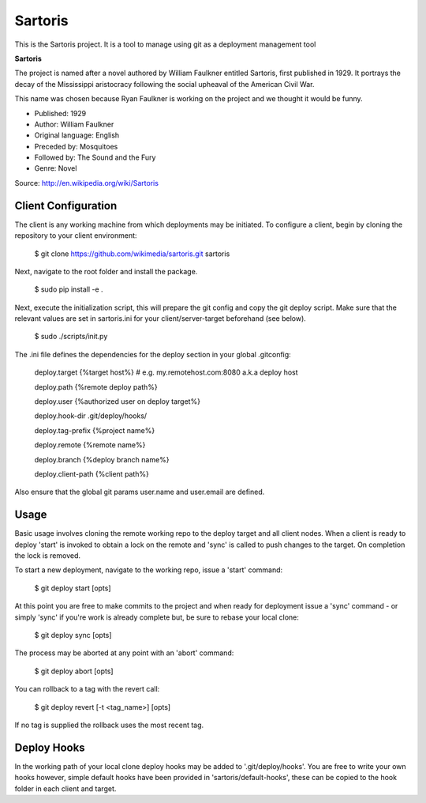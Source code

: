Sartoris
========

This is the Sartoris project.
It is a tool to manage using git as a deployment management tool

**Sartoris**

The project is named after a novel authored by William Faulkner entitled Sartoris, first published in 1929.
It portrays the decay of the Mississippi aristocracy following the social upheaval of the American Civil War.

This name was chosen because Ryan Faulkner is working on the project and we thought it would be funny.

- Published: 1929
- Author: William Faulkner
- Original language: English
- Preceded by: Mosquitoes
- Followed by: The Sound and the Fury
- Genre: Novel

Source: http://en.wikipedia.org/wiki/Sartoris


Client Configuration
--------------------

The client is any working machine from which deployments may be initiated.  To configure a client,
begin by cloning the repository to your client environment:

    $ git clone https://github.com/wikimedia/sartoris.git sartoris

Next, navigate to the root folder and install the package.

    $ sudo pip install -e .

Next, execute the initialization script, this will prepare the git config and copy the git deploy script.  Make sure that
the relevant values are set in sartoris.ini for your client/server-target beforehand (see below).

    $ sudo ./scripts/init.py

The .ini file defines the dependencies for the deploy section in your global .gitconfig:

    deploy.target {%target host%} # e.g. my.remotehost.com:8080 a.k.a deploy host

    deploy.path {%remote deploy path%}

    deploy.user {%authorized user on deploy target%}

    deploy.hook-dir .git/deploy/hooks/

    deploy.tag-prefix {%project name%}

    deploy.remote {%remote name%}

    deploy.branch {%deploy branch name%}

    deploy.client-path {%client path%}

Also ensure that the global git params user.name and user.email are defined.


Usage
-----

Basic usage involves cloning the remote working repo to the deploy target and all client nodes.  When
a client is ready to deploy 'start' is invoked to obtain a lock on the remote and 'sync' is called to
push changes to the target.  On completion the lock is removed.

To start a new deployment, navigate to the working repo, issue a 'start' command:

    $ git deploy start [opts]

At this point you are free to make commits to the project and when ready for deployment issue 
a 'sync' command - or simply 'sync' if you're work is already complete but, be sure to rebase
your local clone:

    $ git deploy sync [opts]

The process may be aborted at any point with an 'abort' command:

    $ git deploy abort [opts]

You can rollback to a tag with the revert call:

    $ git deploy revert [-t <tag_name>] [opts]

If no tag is supplied the rollback uses the most recent tag.

Deploy Hooks
------------

In the working path of your local clone deploy hooks may be added to '.git/deploy/hooks'.  You are
free to write your own hooks however, simple default hooks have been provided in 'sartoris/default-hooks',
these can be copied to the hook folder in each client and target.

